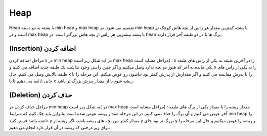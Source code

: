 Heap
============
Heap یا پشته به دو دسته min heap و max heap تقسیم می شود.
در min heap یا پشته کمترین مقدار هر راس از بچه هاش کوچک تر است و در max heap یا پشته بیشترین هر راس از بچه هاش بزرگتر است.
در heap برگ ها یا در دو طبقه آخر قرار دارند.

(Insertion) اضافه کردن
----------------------
مراحل اضافه کردن x در min heap به شکل زیر است( در max heap مراحل مشابه است)  :
x را در آخرین طبقه به یکی از راس های طبقه یکی مانده به آخر که هنوز دو بچه ندارد وصل میکنیم و اگر چنین راسی وجود نداشت یک طبقه جدید اضافه می کنیم و x را به یکی از راس های طبقه بالایش وصل می کنیم.
حال x را با پدرش مقایسه می کنیم و اگر مقدارش از پدرش کمتر بود جاشون رو عوض میکنم. این مرحله را تا جایی ادامه می دهیم تا یا x ریشه شود یا از مقدار پدرش بزرگ تر باشد.

(Deletion) حذف کردن
-------------------
مراحل حذف کردن در min heap به شکل زیر است( در max heap مراحل مشابه است) :
مقدار ریشه را با مقدار یکی از برگ های طبقه آخر عوض می کنیم و آن برگ را حذف می کنیم. در این مرحله مقدار ریشه عوض شده است بنابراین باید چک کنیم که شرایط min heap را داشته باشد،فرض کنید y مقدار کمتر بین بچه های ریشه باشد، اگر ریشه از y بزرگ تر بود جای y و ریشه را عوض میکنیم و حال این مرحله را برای زیر درختی که ریشه در آن قرار دارد انجام می دهیم.
